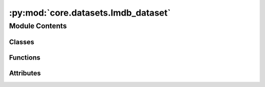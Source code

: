 :py:mod:`core.datasets.lmdb_dataset`
====================================

.. py:module:: core.datasets.lmdb_dataset

.. autoapi-nested-parse::

   Copyright (c) Meta, Inc. and its affiliates.
   This source code is licensed under the MIT license found in the
   LICENSE file in the root directory of this source tree.



Module Contents
---------------

Classes
~~~~~~~

.. autoapisummary::

   core.datasets.lmdb_dataset.LmdbDataset
   core.datasets.lmdb_dataset.SinglePointLmdbDataset
   core.datasets.lmdb_dataset.TrajectoryLmdbDataset



Functions
~~~~~~~~~

.. autoapisummary::

   core.datasets.lmdb_dataset.data_list_collater



Attributes
~~~~~~~~~~

.. autoapisummary::

   core.datasets.lmdb_dataset.T_co


.. py:data:: T_co

   

.. py:class:: LmdbDataset(config)


   Bases: :py:obj:`torch.utils.data.Dataset`\ [\ :py:obj:`T_co`\ ]

   An abstract class representing a :class:`Dataset`.

   All datasets that represent a map from keys to data samples should subclass
   it. All subclasses should overwrite :meth:`__getitem__`, supporting fetching a
   data sample for a given key. Subclasses could also optionally overwrite
   :meth:`__len__`, which is expected to return the size of the dataset by many
   :class:`~torch.utils.data.Sampler` implementations and the default options
   of :class:`~torch.utils.data.DataLoader`. Subclasses could also
   optionally implement :meth:`__getitems__`, for speedup batched samples
   loading. This method accepts list of indices of samples of batch and returns
   list of samples.

   .. note::
     :class:`~torch.utils.data.DataLoader` by default constructs an index
     sampler that yields integral indices.  To make it work with a map-style
     dataset with non-integral indices/keys, a custom sampler must be provided.

   .. py:attribute:: metadata_path
      :type: pathlib.Path

      

   .. py:attribute:: sharded
      :type: bool

      Dataset class to load from LMDB files containing relaxation
      trajectories or single point computations.
      Useful for Structure to Energy & Force (S2EF), Initial State to
      Relaxed State (IS2RS), and Initial State to Relaxed Energy (IS2RE) tasks.
      The keys in the LMDB must be integers (stored as ascii objects) starting
      from 0 through the length of the LMDB. For historical reasons any key named
      "length" is ignored since that was used to infer length of many lmdbs in the same
      folder, but lmdb lengths are now calculated directly from the number of keys.
      :param config: Dataset configuration
      :type config: dict

   .. py:method:: __len__() -> int


   .. py:method:: __getitem__(idx: int) -> T_co


   .. py:method:: connect_db(lmdb_path: pathlib.Path | None = None) -> lmdb.Environment


   .. py:method:: close_db() -> None


   .. py:method:: get_metadata(num_samples: int = 100)



.. py:class:: SinglePointLmdbDataset(config, transform=None)


   Bases: :py:obj:`LmdbDataset`\ [\ :py:obj:`torch_geometric.data.data.BaseData`\ ]

   An abstract class representing a :class:`Dataset`.

   All datasets that represent a map from keys to data samples should subclass
   it. All subclasses should overwrite :meth:`__getitem__`, supporting fetching a
   data sample for a given key. Subclasses could also optionally overwrite
   :meth:`__len__`, which is expected to return the size of the dataset by many
   :class:`~torch.utils.data.Sampler` implementations and the default options
   of :class:`~torch.utils.data.DataLoader`. Subclasses could also
   optionally implement :meth:`__getitems__`, for speedup batched samples
   loading. This method accepts list of indices of samples of batch and returns
   list of samples.

   .. note::
     :class:`~torch.utils.data.DataLoader` by default constructs an index
     sampler that yields integral indices.  To make it work with a map-style
     dataset with non-integral indices/keys, a custom sampler must be provided.


.. py:class:: TrajectoryLmdbDataset(config, transform=None)


   Bases: :py:obj:`LmdbDataset`\ [\ :py:obj:`torch_geometric.data.data.BaseData`\ ]

   An abstract class representing a :class:`Dataset`.

   All datasets that represent a map from keys to data samples should subclass
   it. All subclasses should overwrite :meth:`__getitem__`, supporting fetching a
   data sample for a given key. Subclasses could also optionally overwrite
   :meth:`__len__`, which is expected to return the size of the dataset by many
   :class:`~torch.utils.data.Sampler` implementations and the default options
   of :class:`~torch.utils.data.DataLoader`. Subclasses could also
   optionally implement :meth:`__getitems__`, for speedup batched samples
   loading. This method accepts list of indices of samples of batch and returns
   list of samples.

   .. note::
     :class:`~torch.utils.data.DataLoader` by default constructs an index
     sampler that yields integral indices.  To make it work with a map-style
     dataset with non-integral indices/keys, a custom sampler must be provided.


.. py:function:: data_list_collater(data_list: list[torch_geometric.data.data.BaseData], otf_graph: bool = False) -> torch_geometric.data.data.BaseData


